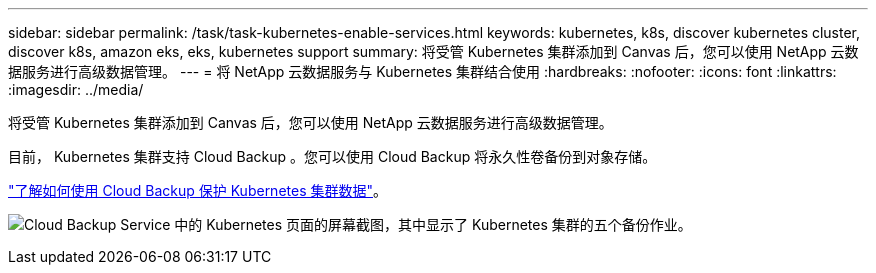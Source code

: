 ---
sidebar: sidebar 
permalink: /task/task-kubernetes-enable-services.html 
keywords: kubernetes, k8s, discover kubernetes cluster, discover k8s, amazon eks, eks, kubernetes support 
summary: 将受管 Kubernetes 集群添加到 Canvas 后，您可以使用 NetApp 云数据服务进行高级数据管理。 
---
= 将 NetApp 云数据服务与 Kubernetes 集群结合使用
:hardbreaks:
:nofooter: 
:icons: font
:linkattrs: 
:imagesdir: ../media/


[role="lead"]
将受管 Kubernetes 集群添加到 Canvas 后，您可以使用 NetApp 云数据服务进行高级数据管理。

目前， Kubernetes 集群支持 Cloud Backup 。您可以使用 Cloud Backup 将永久性卷备份到对象存储。

link:https://docs.netapp.com/us-en/cloud-manager-backup-restore/concept-kubernetes-backup-to-cloud.html["了解如何使用 Cloud Backup 保护 Kubernetes 集群数据"^]。

image:screenshot-kubernetes-backup.png["Cloud Backup Service 中的 Kubernetes 页面的屏幕截图，其中显示了 Kubernetes 集群的五个备份作业。"]
